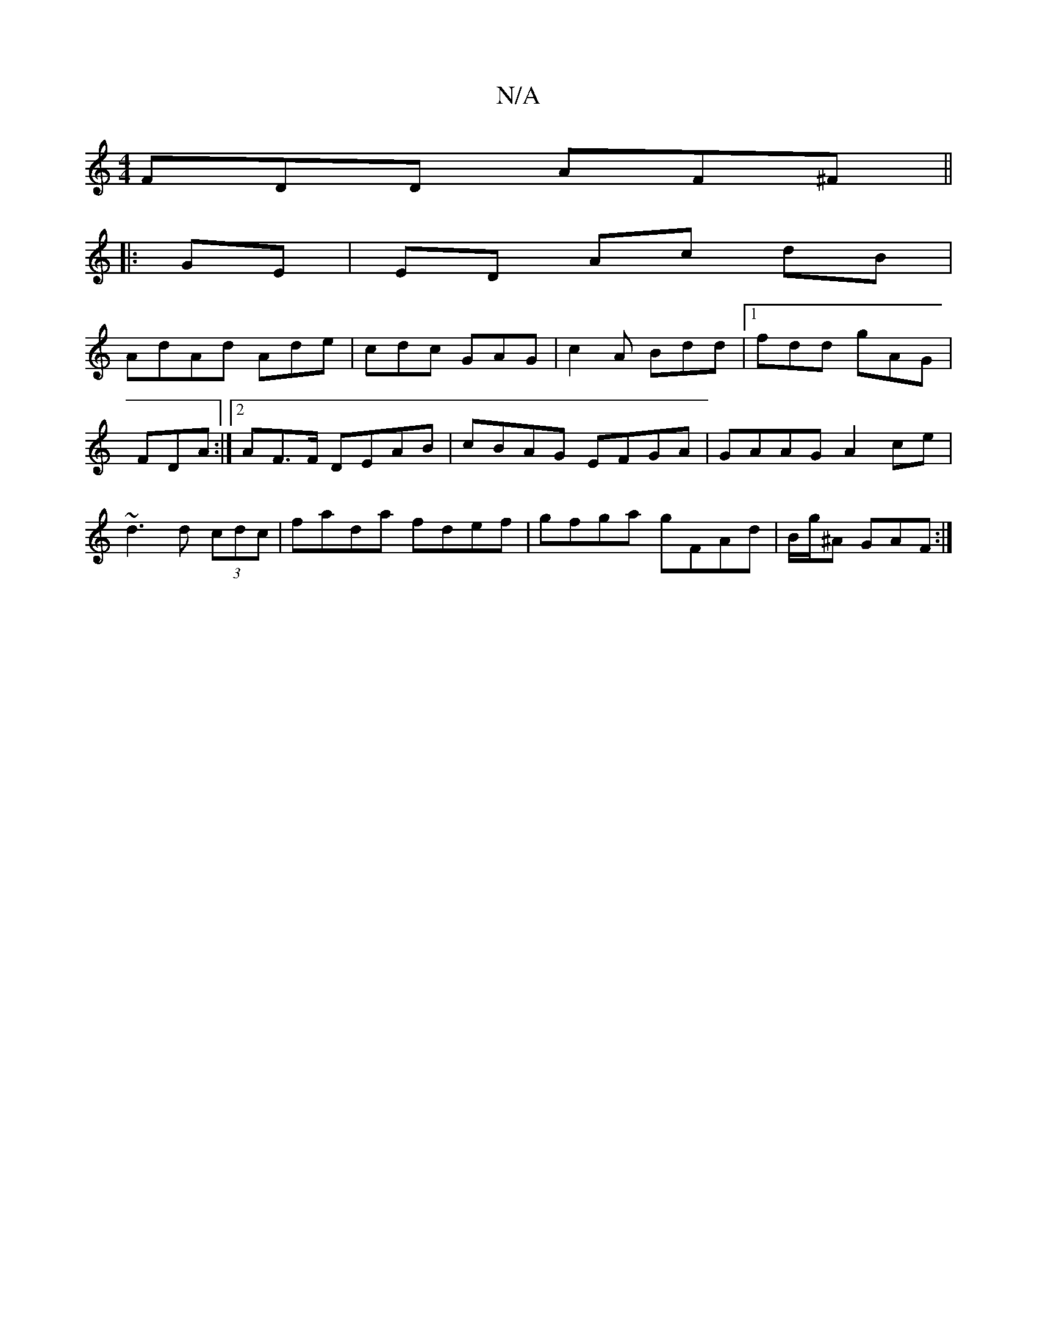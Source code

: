 X:1
T:N/A
M:4/4
R:N/A
K:Cmajor
FDD AF^F ||
|: GE | ED Ac dB |
AdAd Ade|cdc GAG | c2 A Bdd |1 fdd gAG|FDA :|2 AF>F DEAB | cBAG EFGA | GAAG A2 ce|~d3 d (3cdc | fada fdef|gfga gFAd|B/g/^A GAF :|

|: D3 G EF | D2 D2 :|
|: G |:.cdB GGG 
